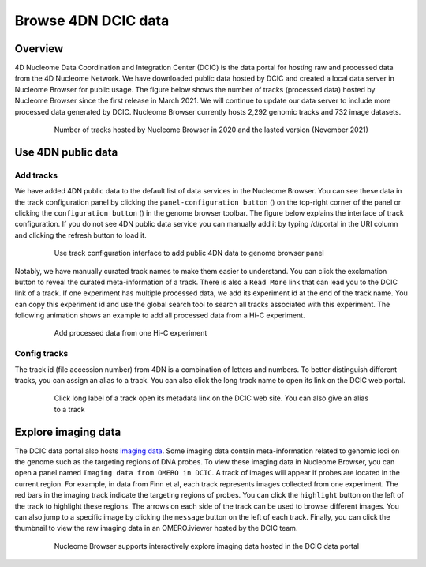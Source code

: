 ====================
Browse 4DN DCIC data
====================

Overview
========

4D Nucleome Data Coordination and Integration Center (DCIC) is the data portal for hosting raw and processed data from the 4D Nucleome Network. We have downloaded public data hosted by DCIC and created a local data server in Nucleome Browser for public usage. The figure below shows the number of tracks (processed data) hosted by Nucleome Browser since the first release in March 2021. We will continue to update our data server to include more processed data generated by DCIC. Nucleome Browser currently hosts 2,292 genomic tracks and 732 image datasets.

.. figure:: img/tutorial/NB_DCIC_summary_v2021.11.png
    :align: center
    :figwidth: 640px

    Number of tracks hosted by Nucleome Browser in 2020 and the lasted version (November 2021)

Use 4DN public data
===================

Add tracks
----------

We have added 4DN public data to the default list of data services in the Nucleome Browser. You can see these data in the track configuration panel by clicking the ``panel-configuration button`` (|panel-config|) on the top-right corner of the panel or clicking the ``configuration button`` (|gb-config|) in the genome browser toolbar. The figure below explains the interface of track configuration. If you do not see 4DN public data service you can manually add it by typing /d/portal in the URI column and clicking the refresh button to load it.

.. |gb-config| image:: img/other/icon/icon-genome-config.png
    :height: 14px

.. |panel-config| image:: img/other/icon/icon-panel-config_v2.png
    :height: 14px

.. figure:: img/tutorial/tutorial_4DN_track_config.png
    :align: center
    :figwidth: 640px
    
    Use track configuration interface to add public 4DN data to genome browser panel

Notably, we have manually curated track names to make them easier to understand. You can click the exclamation button to reveal the curated meta-information of a track. There is also a ``Read More`` link that can lead you to the DCIC link of a track. If one experiment has multiple processed data, we add its experiment id at the end of the track name. You can copy this experiment id and use the global search tool to search all tracks associated with this experiment. The following animation shows an example to add all processed data from a Hi-C experiment.

.. figure:: img/tutorial/GIF/NB_4DN_add_track.gif
    :align: center
    :figwidth: 640px
    
    Add processed data from one Hi-C experiment

Config tracks
-------------

The track id (file accession number) from 4DN is a combination of letters and numbers. To better distinguish different tracks, you can assign an alias to a track. You can also click the long track name to open its link on the DCIC web portal.

.. figure:: img/tutorial/GIF/NB_4DN_track_usage_1.8x.gif
    :align: center
    :figwidth: 640px

    Click long label of a track open its metadata link on the DCIC web site. You can also give an alias to a track

Explore imaging data
====================

The DCIC data portal also hosts `imaging data <https://data.4dnucleome.org/microscopy-data-overview>`_. Some imaging data contain meta-information related to genomic loci on the genome such as the targeting regions of DNA probes. To view these imaging data in Nucleome Browser, you can open a panel named ``Imaging data from OMERO in DCIC``. A track of images will appear if probes are located in the current region. For example, in data from Finn et al, each track represents images collected from one experiment. The red bars in the imaging track indicate the targeting regions of probes. You can click the ``highlight`` button on the left of the track to highlight these regions. The arrows on each side of the track can be used to browse different images. You can also jump to a specific image by clicking the ``message`` button on the left of each track. Finally, you can click the thumbnail to view the raw imaging data in an OMERO.iviewer hosted by the DCIC team.

.. figure:: img/tutorial/GIF/4DN_DCIC_OMERO.gif
    :align: center
    :figwidth: 640px    

    Nucleome Browser supports interactively explore imaging data hosted in the DCIC data portal
